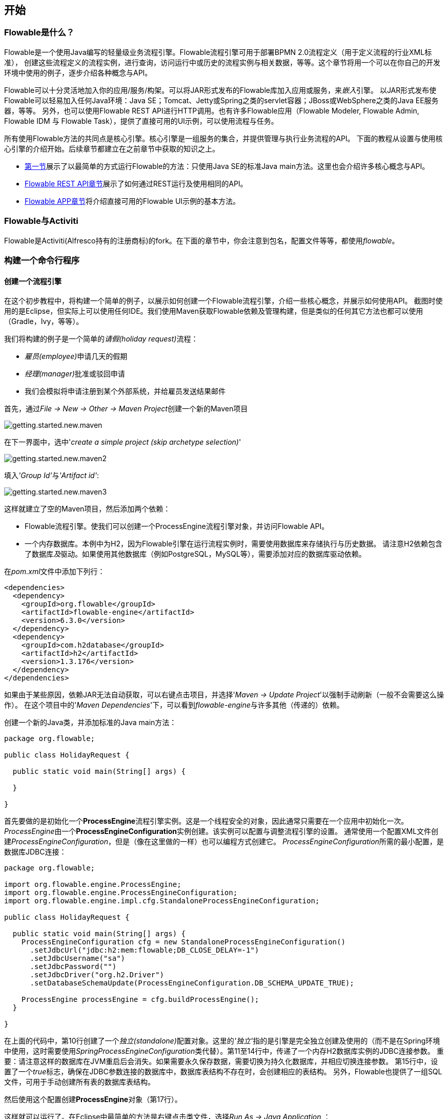 [[_getting_started]]
== 开始

[[_what_is_flowable]]
=== Flowable是什么？

Flowable是一个使用Java编写的轻量级业务流程引擎。Flowable流程引擎可用于部署BPMN 2.0流程定义（用于定义流程的行业XML标准），
创建这些流程定义的流程实例，进行查询，访问运行中或历史的流程实例与相关数据，等等。这个章节将用一个可以在你自己的开发环境中使用的例子，逐步介绍各种概念与API。

Flowable可以十分灵活地加入你的应用/服务/构架。可以将JAR形式发布的Flowable库加入应用或服务，来__嵌入__引擎。
以JAR形式发布使Flowable可以轻易加入任何Java环境：Java SE；Tomcat、Jetty或Spring之类的servlet容器；JBoss或WebSphere之类的Java EE服务器，等等。
另外，也可以使用Flowable REST API进行HTTP调用。也有许多Flowable应用（Flowable Modeler, Flowable Admin, Flowable IDM 与 Flowable Task），提供了直接可用的UI示例，可以使用流程与任务。

所有使用Flowable方法的共同点是核心引擎。核心引擎是一组服务的集合，并提供管理与执行业务流程的API。
下面的教程从设置与使用核心引擎的介绍开始。后续章节都建立在之前章节中获取的知识之上。

* <<getting.started.command.line, 第一节>>展示了以最简单的方式运行Flowable的方法：只使用Java SE的标准Java main方法。这里也会介绍许多核心概念与API。
* <<getting.started.rest, Flowable REST API章节>>展示了如何通过REST运行及使用相同的API。
* <<getting.started.flowable.app, Flowable APP章节>>将介绍直接可用的Flowable UI示例的基本方法。

[[_flowable_and_activiti]]
=== Flowable与Activiti

Flowable是Activiti(Alfresco持有的注册商标)的fork。在下面的章节中，你会注意到包名，配置文件等等，都使用__flowable__。

[[getting.started.command.line]]
=== 构建一个命令行程序

[[_creating_a_process_engine]]
==== 创建一个流程引擎

在这个初步教程中，将构建一个简单的例子，以展示如何创建一个Flowable流程引擎，介绍一些核心概念，并展示如何使用API。
截图时使用的是Eclipse，但实际上可以使用任何IDE。我们使用Maven获取Flowable依赖及管理构建，但是类似的任何其它方法也都可以使用（Gradle，Ivy，等等）。

我们将构建的例子是一个简单的__请假(holiday request)__流程：

* __雇员(employee)__申请几天的假期
* __经理(manager)__批准或驳回申请
* 我们会模拟将申请注册到某个外部系统，并给雇员发送结果邮件

首先，通过__File -> New -> Other -> Maven Project__创建一个新的Maven项目

image::images/getting.started.new.maven.png[align="center"]

在下一界面中，选中'__create a simple project (skip archetype selection)__'

image::images/getting.started.new.maven2.png[align="center"]

填入__'Group Id'__与__'Artifact id'__:

image::images/getting.started.new.maven3.png[align="center"]

这样就建立了空的Maven项目，然后添加两个依赖：

* Flowable流程引擎。使我们可以创建一个ProcessEngine流程引擎对象，并访问Flowable API。
* 一个内存数据库。本例中为H2，因为Flowable引擎在运行流程实例时，需要使用数据库来存储执行与历史数据。
请注意H2依赖包含了数据库__及__驱动。如果使用其他数据库（例如PostgreSQL，MySQL等），需要添加对应的数据库驱动依赖。

在__pom.xml__文件中添加下列行：

[source,xml,linenums]
----
<dependencies>
  <dependency>
    <groupId>org.flowable</groupId>
    <artifactId>flowable-engine</artifactId>
    <version>6.3.0</version>
  </dependency>
  <dependency>
    <groupId>com.h2database</groupId>
    <artifactId>h2</artifactId>
    <version>1.3.176</version>
  </dependency>
</dependencies>
----

如果由于某些原因，依赖JAR无法自动获取，可以右键点击项目，并选择'__Maven -> Update Project__'以强制手动刷新（一般不会需要这么操作）。
在这个项目中的'__Maven Dependencies__'下，可以看到__flowable-engine__与许多其他（传递的）依赖。

创建一个新的Java类，并添加标准的Java main方法：

[source,java,linenums]
----
package org.flowable;

public class HolidayRequest {

  public static void main(String[] args) {

  }

}
----

首先要做的是初始化一个**ProcessEngine**流程引擎实例。这是一个线程安全的对象，因此通常只需要在一个应用中初始化一次。
__ProcessEngine__由一个**ProcessEngineConfiguration**实例创建。该实例可以配置与调整流程引擎的设置。
通常使用一个配置XML文件创建__ProcessEngineConfiguration__，但是（像在这里做的一样）也可以编程方式创建它。
__ProcessEngineConfiguration__所需的最小配置，是数据库JDBC连接：

[source,java,linenums]
----
package org.flowable;

import org.flowable.engine.ProcessEngine;
import org.flowable.engine.ProcessEngineConfiguration;
import org.flowable.engine.impl.cfg.StandaloneProcessEngineConfiguration;

public class HolidayRequest {

  public static void main(String[] args) {
    ProcessEngineConfiguration cfg = new StandaloneProcessEngineConfiguration()
      .setJdbcUrl("jdbc:h2:mem:flowable;DB_CLOSE_DELAY=-1")
      .setJdbcUsername("sa")
      .setJdbcPassword("")
      .setJdbcDriver("org.h2.Driver")
      .setDatabaseSchemaUpdate(ProcessEngineConfiguration.DB_SCHEMA_UPDATE_TRUE);

    ProcessEngine processEngine = cfg.buildProcessEngine();
  }

}
----

在上面的代码中，第10行创建了一个__独立(standalone)__配置对象。这里的__'独立'__指的是引擎是完全独立创建及使用的（而不是在Spring环境中使用，这时需要使用__SpringProcessEngineConfiguration__类代替）。第11至14行中，传递了一个内存H2数据库实例的JDBC连接参数。
重要：请注意这样的数据库在JVM重启后会消失。如果需要永久保存数据，需要切换为持久化数据库，并相应切换连接参数。
第15行中，设置了一个__true__标志，确保在JDBC参数连接的数据库中，数据库表结构不存在时，会创建相应的表结构。
另外，Flowable也提供了一组SQL文件，可用于手动创建所有表的数据库表结构。

然后使用这个配置创建**ProcessEngine**对象（第17行）。

这样就可以运行了。在Eclipse中最简单的方法是右键点击类文件，选择__Run As -> Java Application__ ：

image::images/getting.started.run.main.png[align="center"]

应用运行没有问题，但也没有在控制台提供有用的信息，只有一条消息提示日志没有正确配置：

image::images/getting.started.console.logging.png[align="center"]

Flowable使用link:$$http://www.slf4j.org/$$[SLF4J]作为内部日志框架。在这个例子中，我们使用log4j作为SLF4J的实现。因此在pom.xml文件中添加下列依赖：

[source,xml,linenums]
----
<dependency>
  <groupId>org.slf4j</groupId>
  <artifactId>slf4j-api</artifactId>
  <version>1.7.21</version>
</dependency>
<dependency>
  <groupId>org.slf4j</groupId>
  <artifactId>slf4j-log4j12</artifactId>
  <version>1.7.21</version>
</dependency>
----

Log4j需要一个配置文件。在__src/main/resources__文件夹下添加__log4j.properties__文件，并写入下列内容：

----
log4j.rootLogger=DEBUG, CA

log4j.appender.CA=org.apache.log4j.ConsoleAppender
log4j.appender.CA.layout=org.apache.log4j.PatternLayout
log4j.appender.CA.layout.ConversionPattern= %d{hh:mm:ss,SSS} [%t] %-5p %c %x - %m%n
----

重新运行应用。应该可以看到关于引擎启动与创建数据库表结构的提示日志：

image::images/getting.started.console.logging2.png[align="center"]

这样就得到了一个启动可用的流程引擎。接下来为它提供一个流程！

[[_deploying_a_process_definition]]
==== 部署一个流程定义

我们要构建的流程是一个非常简单的请假流程。Flowable引擎需要流程定义为BPMN 2.0格式，这是一个业界广泛接受的XML标准。
在Flowable术语中，我们将其称为一个**流程定义(process definition)**。一个__流程定义__可以启动多个**流程实例(process instance)**。__流程定义__可以看做是重复执行流程的蓝图。
在这个例子中，__流程定义__定义了请假的各个步骤，而一个__流程实例__对应某个雇员提出的一个请假申请。

BPMN 2.0存储为XML，并包含可视化的部分：使用标准方式定义了每个步骤类型（人工任务，自动服务调用，等等）如何呈现，以及如何互相连接。这样BPMN 2.0标准使技术人员与业务人员能用双方都能理解的方式交流业务流程。

我们要使用的流程定义为：

image::images/getting.started.bpmn.process.png[align="center"]

这个流程应该已经十分自我解释了。但为了明确起见，说明一下几个要点：

* 我们假定启动流程需要提供一些信息，例如雇员名字、请假时长以及说明。当然，这些可以单独建模为流程中的第一步。
但是如果将它们作为流程的“输入信息”，就能保证只有在实际请求时才会建立一个流程实例。否则（将提交作为流程的第一步），用户可能在提交之前改变主意并取消，但流程实例已经创建了。
在某些场景中，就可能影响重要的指标（例如启动了多少申请，但还未完成），取决于业务目标。
* 左侧的圆圈叫做**启动事件(start event)**。这是一个流程实例的起点。
* 第一个矩形是一个**用户任务(user task)**。这是流程中人类用户操作的步骤。在这个例子中，经理需要批准或驳回申请。
* 取决于经理的决定，**排他网关(exclusive gateway)** (带叉的菱形)会将流程实例路由至批准或驳回路径。
* 如果批准，则需要将申请注册至某个外部系统，并跟着另一个用户任务，将经理的决定通知给申请人。当然也可以改为发送邮件。
* 如果驳回，则为雇员发送一封邮件通知他。


一般来说，这样的__流程定义__使用可视化建模工具建立，如Flowable Designer(Eclipse)或Flowable Web Modeler(Web应用)。

但在这里我们直接撰写XML，以熟悉BPMN 2.0及其概念。

与上面展示的流程图对应的BPMN 2.0 XML在下面显示。请注意这只包含了“流程部分”。如果使用图形化建模工具，实际的XML文件还将包含“可视化部分”，用于描述图形信息，如流程定义中各个元素的坐标（所有的图形化信息包含在XML的__BPMNDiagram__标签中，作为__definitions__标签的子元素）。

将下面的XML保存在__src/main/resources__文件夹下名为__holiday-request.bpmn20.xml__的文件中。

[source,xml,linenums]
----
<?xml version="1.0" encoding="UTF-8"?>
<definitions xmlns="http://www.omg.org/spec/BPMN/20100524/MODEL"
  xmlns:xsi="http://www.w3.org/2001/XMLSchema-instance"
  xmlns:xsd="http://www.w3.org/2001/XMLSchema"
  xmlns:bpmndi="http://www.omg.org/spec/BPMN/20100524/DI"
  xmlns:omgdc="http://www.omg.org/spec/DD/20100524/DC"
  xmlns:omgdi="http://www.omg.org/spec/DD/20100524/DI"
  xmlns:flowable="http://flowable.org/bpmn"
  typeLanguage="http://www.w3.org/2001/XMLSchema"
  expressionLanguage="http://www.w3.org/1999/XPath"
  targetNamespace="http://www.flowable.org/processdef">

  <process id="holidayRequest" name="Holiday Request" isExecutable="true">

    <startEvent id="startEvent"/>
    <sequenceFlow sourceRef="startEvent" targetRef="approveTask"/>

    <userTask id="approveTask" name="Approve or reject request"/>
    <sequenceFlow sourceRef="approveTask" targetRef="decision"/>

    <exclusiveGateway id="decision"/>
    <sequenceFlow sourceRef="decision" targetRef="externalSystemCall">
      <conditionExpression xsi:type="tFormalExpression">
        <![CDATA[
          ${approved}
        ]]>
      </conditionExpression>
    </sequenceFlow>
    <sequenceFlow  sourceRef="decision" targetRef="sendRejectionMail">
      <conditionExpression xsi:type="tFormalExpression">
        <![CDATA[
          ${!approved}
        ]]>
      </conditionExpression>
    </sequenceFlow>

    <serviceTask id="externalSystemCall" name="Enter holidays in external system" 
        flowable:class="org.flowable.CallExternalSystemDelegate"/>
    <sequenceFlow sourceRef="externalSystemCall" targetRef="holidayApprovedTask"/>

    <userTask id="holidayApprovedTask" name="Holiday approved"/>
    <sequenceFlow sourceRef="holidayApprovedTask" targetRef="approveEnd"/>

    <serviceTask id="sendRejectionMail" name="Send out rejection email" 
        flowable:class="org.flowable.SendRejectionMail"/>
    <sequenceFlow sourceRef="sendRejectionMail" targetRef="rejectEnd"/>

    <endEvent id="approveEnd"/>

    <endEvent id="rejectEnd"/>

  </process>

</definitions>
----

第2至11行看起来挺吓人，但其实在大多数的流程定义中都是一样的。这是一种__样板文件__，需要与BPMN 2.0标准规范完全一致。

每一个步骤（在BPMN 2.0术语中称作**'活动(activity)'**）都有一个__id__属性，为其提供一个在XML文件中唯一的标识符。所有的__活动__都可以设置一个名字，以提高流程图的可读性。

__活动__之间通过**顺序流(sequence flow)**连接，在流程图中是一个有向箭头。在执行流程实例时，执行(execution)会从__启动事件__沿着__顺序流__流向下一个__活动__。

离开__排他网关(带有X的菱形)__的__顺序流__很特别：都以__表达式(expression)__的形式定义了__条件(condition)__ （见第25至32行）。当流程实例的执行到达这个__网关__时，会计算__条件__，并使用第一个计算为__true__的顺序流。这就是__排他__的含义：只选择一个。当然如果需要不同的路由策略，可以使用其他类型的网关。

这里用作条件的__表达式__为__${approved}__，这是__${approved == true}__的简写。变量'approved'被称作**流程变量(process variable)**。__流程变量__是持久化的数据，与流程实例存储在一起，并可以在流程实例的生命周期中使用。在这个例子里，我们需要在特定的地方（当经理用户任务提交时，或者以Flowable的术语来说，__完成(complete)__时）设置这个__流程变量__，因为这不是流程实例启动时就能获取的数据。

现在我们已经有了流程BPMN 2.0 XML文件，下来需要将它**'部署(deploy)'**到引擎中。__部署__一个流程定义意味着：

* 流程引擎会将XML文件存储在数据库中，这样可以在需要的时候获取它。
* 流程定义转换为内部的、可执行的对象模型，这样使用它就可以启动__流程实例__。

将流程定义__部署__至Flowable引擎，需要使用__RepositoryService__，其可以从__ProcessEngine__对象获取。使用__RepositoryService__，可以通过XML文件的路径创建一个新的__部署(Deployment)__，并调用__deploy()__方法实际执行：

[source,java,linenums]
----
RepositoryService repositoryService = processEngine.getRepositoryService();
Deployment deployment = repositoryService.createDeployment()
  .addClasspathResource("holiday-request.bpmn20.xml")
  .deploy();
----

我们现在可以通过API查询验证流程定义已经部署在引擎中（并学习一些API）。通过__RepositoryService__创建的__ProcessDefinitionQuery__对象实现。

[source,java,linenums]
----
ProcessDefinition processDefinition = repositoryService.createProcessDefinitionQuery()
  .deploymentId(deployment.getId())
  .singleResult();
System.out.println("Found process definition : " + processDefinition.getName());
----

[[_starting_a_process_instance]]
==== 启动一个流程实例

现在已经在流程引擎中__部署__了流程定义，因此可以使用这个__流程定义__作为“蓝图”启动__流程实例__。

要启动流程实例，需要提供一些初始化__流程变量__。一般来说，可以通过呈现给用户的表单，或者在流程由其他系统自动触发时通过REST API，来获取这些变量。在这个例子里，我们简化为使用java.util.Scanner类在命令行输入一些数据：

[source,java,linenums]
----
Scanner scanner= new Scanner(System.in);

System.out.println("Who are you?");
String employee = scanner.nextLine();

System.out.println("How many holidays do you want to request?");
Integer nrOfHolidays = Integer.valueOf(scanner.nextLine());

System.out.println("Why do you need them?");
String description = scanner.nextLine();
----

截下来，我们使用__RuntimeService__启动一个__流程实例__。收集的数据作为一个__java.util.Map__实例传递，其中的键就是之后用于获取变量的标识符。这个流程实例使用__key__启动。这个__key__就是BPMN 2.0 XML文件中设置的__id__属性，在这个例子里是__holidayRequest__。

（请注意：除了使用key之外，在后面你还会看到有很多其他方式启动一个流程实例）

[source,xml]
----
<process id="holidayRequest" name="Holiday Request" isExecutable="true">
----

[source,java,linenums]
----
RuntimeService runtimeService = processEngine.getRuntimeService();

Map<String, Object> variables = new HashMap<String, Object>();
variables.put("employee", employee);
variables.put("nrOfHolidays", nrOfHolidays);
variables.put("description", description);
ProcessInstance processInstance =
  runtimeService.startProcessInstanceByKey("holidayRequest", variables);
----

在流程实例启动后，会创建一个**执行(execution)**，并将其放在启动事件上。从这里开始，这个__执行__沿着顺序流移动到经理审批的用户任务，并执行用户任务行为。这个行为将在数据库中创建一个任务，该任务可以之后使用查询找到。用户任务是一个__等待状态(wait state)__，引擎会停止执行，返回API调用处。

[[_sidetrack_transactionality]]
==== 另一个话题：事务

在Flowable中，数据库事务扮演了关键角色，用于保证数据一致性，并解决并发问题。当调用Flowable API时，默认情况下，所有操作都是同步的，并处于同一个事务下。这意味着，当方法调用返回时，会启动并提交一个事务。

流程启动后，会有**一个数据库事务**从流程实例启动时持续到下一个__等待状态__。在这个例子里，指的是第一个用户任务。当引擎到达这个用户任务时，状态会持久化至数据库，提交事务，并返回API调用处。

在Flowable中，当一个流程实例运行时，总会有一个数据库事务从前一个__等待状态__持续到下一个__等待状态__。数据持久化之后，可能在数据库中保存很长时间，甚至几年，直到某个API调用使流程实例继续执行。请注意当流程处在等待状态时，不会消耗任何计算或内存资源，直到下一次APi调用。

在这个例子中，当第一个用户任务完成时，会启动一个数据库事务，从用户任务开始，经过排他网关（自动逻辑），直到第二个用户任务。或通过另一条路径直接到达结束。

[[_querying_and_completing_tasks]]
==== 查询与完成任务

在更实际的应用中，会为雇员及经理提供用户界面，让他们可以登录并查看任务列表。其中可以看到作为__流程变量__存储的流程实例数据，并决定如何操作任务。在这个例子中，我们通过执行API调用来模拟任务列表，通常这些API都是由UI驱动的服务在后台调用的。

我们还没有为用户任务配置办理人。我们想将第一个任务指派给"经理(managers)"组，而第二个用户任务指派给请假申请的提交人。因此需要为第一个任务添加__candidateGroups__属性：

[source,xml]
----
<userTask id="approveTask" name="Approve or reject request" flowable:candidateGroups="managers"/>
----

并如下所示为第二个任务添加__assignee__属性。请注意我们没有像上面的'managers'一样使用静态值，而是使用一个流程变量动态指派。这个流程变量是在流程实例启动时传递的：


[source,xml]
----
<userTask id="holidayApprovedTask" name="Holiday approved" flowable:assignee="${employee}"/>
----

要获得实际的任务列表，需要通过__TaskService__创建一个__TaskQuery__。我们配置这个查询只返回'managers'组的任务：

[source,java,linenums]
----
TaskService taskService = processEngine.getTaskService();
List<Task> tasks = taskService.createTaskQuery().taskCandidateGroup("managers").list();
System.out.println("You have " + tasks.size() + " tasks:");
for (int i=0; i<tasks.size(); i++) {
  System.out.println((i+1) + ") " + tasks.get(i).getName());
}
----

可以使用任务Id获取特定流程实例的变量，并在屏幕上显示实际的申请：

[source,java,linenums]
----
System.out.println("Which task would you like to complete?");
int taskIndex = Integer.valueOf(scanner.nextLine());
Task task = tasks.get(taskIndex - 1);
Map<String, Object> processVariables = taskService.getVariables(task.getId());
System.out.println(processVariables.get("employee") + " wants " + 
    processVariables.get("nrOfHolidays") + " of holidays. Do you approve this?");
----

运行结果像下面这样：

image::images/getting.started.console.logging3.png[align="center"]

经理现在就可以**完成任务**了。在现实中，这通常意味着由用户提交一个表单。表单中的数据作为__流程变量__传递。在这里，我们在完成任务时传递带有'approved'变量（这个名字很重要，因为之后会在顺序流的条件中使用！）的map来模拟：

[source,java,linenums]
----
boolean approved = scanner.nextLine().toLowerCase().equals("y");
variables = new HashMap<String, Object>();
variables.put("approved", approved);
taskService.complete(task.getId(), variables);
----

现在任务完成，并会在离开排他网关的两条路径中，基于'approved'流程变量选择一条。

[[getting.started.delegate]]
==== 编写一个JavaDelegate

拼图还缺了一块：我们还没有实现申请通过后执行的自动逻辑。在BPMN 2.0 XML中，这是一个**服务任务(service task)**：

[source,xml]
----
<serviceTask id="externalSystemCall" name="Enter holidays in external system" 
    flowable:class="org.flowable.CallExternalSystemDelegate"/>
----

在现实中，这个逻辑可以做任何事情：向某个系统发起一个HTTP REST服务调用，或调用某个使用了好几十年的系统中的遗留代码。我们不会在这里实现实际的逻辑，而只是简单的日志记录__流程__。

创建一个新的类(在Eclipse里__File -> New -> Class__)，填入__org.flowable__作为包名，__CallExternalSystemDelegate__作为类名。让这个类实现__org.flowable.engine.delegate.JavaDelegate__接口，并实现__execute__方法：

[source,java,linenums]
----
package org.flowable;

import org.flowable.engine.delegate.DelegateExecution;
import org.flowable.engine.delegate.JavaDelegate;

public class CallExternalSystemDelegate implements JavaDelegate {

    public void execute(DelegateExecution execution) {
        System.out.println("Calling the external system for employee "
            + execution.getVariable("employee"));
    }

}
----

当__执行__到达__服务任务__时，会初始化并调用BPMN 2.0 XML中所引用的类。

现在执行这个例子的时候，就会显示出日志信息，说明已经执行了自定义逻辑：

image::images/getting.started.console.logging4.png[align="center"]

[[_working_with_historical_data]]
==== 使用历史数据

选择使用Flowable这样的流程引擎的原因之一，是它可以自动存储所有流程实例的**审计数据**或**历史数据**。这些数据可以用于创建报告，深入展现组织运行的情况，瓶颈在哪里，等等。

例如，如果希望显示流程实例已经执行的时间，就可以从__ProcessEngine__获取__HistoryService__，并创建__历史活动(historical activities)__的查询。在下面的代码片段中，可以看到我们添加了一些额外的过滤条件：

* 只选择一个特定流程实例的活动
* 只选择已完成的活动

结果按照结束时间排序，代表其执行顺序。

[source,java,linenums]
----
HistoryService historyService = processEngine.getHistoryService();
List<HistoricActivityInstance> activities =
  historyService.createHistoricActivityInstanceQuery()
   .processInstanceId(processInstance.getId())
   .finished()
   .orderByHistoricActivityInstanceEndTime().asc()
   .list();

for (HistoricActivityInstance activity : activities) {
  System.out.println(activity.getActivityId() + " took "
    + activity.getDurationInMillis() + " milliseconds");
}
----

再次运行例子，可以看到控制台中显示：

----
startEvent took 1 milliseconds
approveTask took 2638 milliseconds
decision took 3 milliseconds
externalSystemCall took 1 milliseconds
----

[[_conclusion]]
==== 小结

这个教程介绍了很多Flowable与BPMN 2.0的概念与术语，也展示了如何编程使用Flowable API。

当然，这只是个开始。下面的章节会更深入介绍许多Flowable引擎支持的选项与特性。其他章节介绍安装与使用Flowable引擎的不同方法，并详细介绍了所有可用的BPMN 2.0结构。

[[getting.started.rest]]
=== 开始使用Flowable REST API

这个章节展示了与<<getting.started.command.line, 上一章节>>相同的例子：部署一个流程定义，启动一个流程实例，获取任务列表并完成一个任务。最好先快速浏览上一章节以了解所做的事情。

这一次，将使用Flowable REST API而不是Java API。你很快就会意识到REST API与Java API紧密关联。只要了解一个，就能很快学会另一个。

可以在<<restApiChapter, REST API章节>>找到Flowable REST API的完整细节。

[[_setting_up_the_rest_application]]
==== 安装REST应用

从flowable.org网站下载.zip文件后，可以在__wars__文件夹下找到REST应用。要运行这个WAR文件，需要一个servlet容器，例如link:$$http://tomcat.apache.org/$$[Tomcat]、link:$$http://www.eclipse.org/jetty/$$[Jetty]等。

使用Tomcat的步骤如下：

* 下载并解压缩最新的Tomcat zip文件（在Tomcat网站中选择'Core'发行版）。
* 将flowable-rest.war文件从解压的Flowable发行版的__wars__文件夹中复制到解压的Tomcat文件夹下的__webapps__文件夹下。
* 使用命令行，转到Tomcat文件夹下的__bin__文件夹。
* 执行'__./catalina run__'启动Tomcat服务器。

在服务启动过程中，会显示一些Flowable日志信息。在最后显示的一条类似'__INFO [main] org.apache.catalina.startup.Catalina.start Server startup in xyz ms__'的消息标志着服务器已经启动，可以接受请求。请注意默认情况下，使用H2内存数据库，这意味着数据在服务器重启后会丢失。

在下面的章节中，我们使用cURL展示各种REST调用。所有的REST调用默认都使用__基本认证__保护，所有的调用的用户都是 'rest-admin'，密码为'test'。


在启动后，通过执行下列命令验证应用运行正常：

----
curl --user rest-admin:test http://localhost:8080/flowable-rest/service/management/engine
----

如果能获得正确的json响应，则说明REST API已经启动并在工作。

[[_deploying_a_process_definition_2]]
==== 部署一个流程定义

第一步是部署一个流程定义。使用REST API时，需要将一个.bpmn20.xml文件（或对于多个流程引擎，一个.zip文件）作为'multipart/formdata'上传：

----
curl --user rest-admin:test -F "file=@holiday-request.bpmn20.xml" http://localhost:8080/flowable-rest/service/repository/deployments
----

要验证流程定义已经正确部署，可以请求流程定义的列表：

----
curl --user rest-admin:test http://localhost:8080/flowable-rest/service/repository/process-definitions
----

这将返回当前引擎中部署的所有流程定义的列表。

[[_start_a_process_instance]]
==== 启动一个流程实例

使用REST API启动一个流程实例与使用Java API很像：提供__key__作为流程定义的标识，并使用一个map作为初始化流程变量：

----
curl --user rest-admin:test -H "Content-Type: application/json" -X POST -d '{ "processDefinitionKey":"holidayRequest", "variables": [ { "name":"employee", "value": "John Doe" }, { "name":"nrOfHolidays", "value": 7 }]}' http://localhost:8080/flowable-rest/service/runtime/process-instances
----

将返回：

----
{"id":"43","url":"http://localhost:8080/flowable-rest/service/runtime/process-instances/43","businessKey":null,"suspended":false,"ended":false,"processDefinitionId":"holidayRequest:1:42","processDefinitionUrl":"http://localhost:8080/flowable-rest/service/repository/process-definitions/holidayRequest:1:42","activityId":null,"variables":[],"tenantId":"","completed":false}
----

[[_task_list_and_completing_a_task]]
==== 任务列表与完成一个任务

当流程实例启动后，第一个任务会指派给'managers'组。要获取这个组的所有任务，可以通过REST API进行任务查询：

----
curl --user rest-admin:test -H "Content-Type: application/json" -X POST -d '{ "candidateGroup" : "managers" }' http://localhost:8080/flowable-rest/service/query/tasks
----

这将返回'manager'组的所有任务的列表。

可以这样完成任务：

----
curl --user rest-admin:test -H "Content-Type: application/json" -X POST -d '{ "action" : "complete", "variables" : [ { "name" : "approved", "value" : true} ]  }' http://localhost:8080/flowable-rest/service/runtime/tasks/25
----

然而，很可能会产生如下的错误：

----
{"message":"Internal server error","exception":"couldn't instantiate class org.flowable.CallExternalSystemDelegate"}
----

这意味着引擎无法找到服务任务引用的__CallExternalSystemDelegate__类。要解决这个错误，需要将该类放在应用的classpath下（并需要重启应用）。按照<<getting.started.delegate, 上一章节>>的介绍创建该类，并将其打包为JAR，放在Tomcat的__webapps__目录下的flowable-rest目录下的__WEB-INF/lib__目录下。
